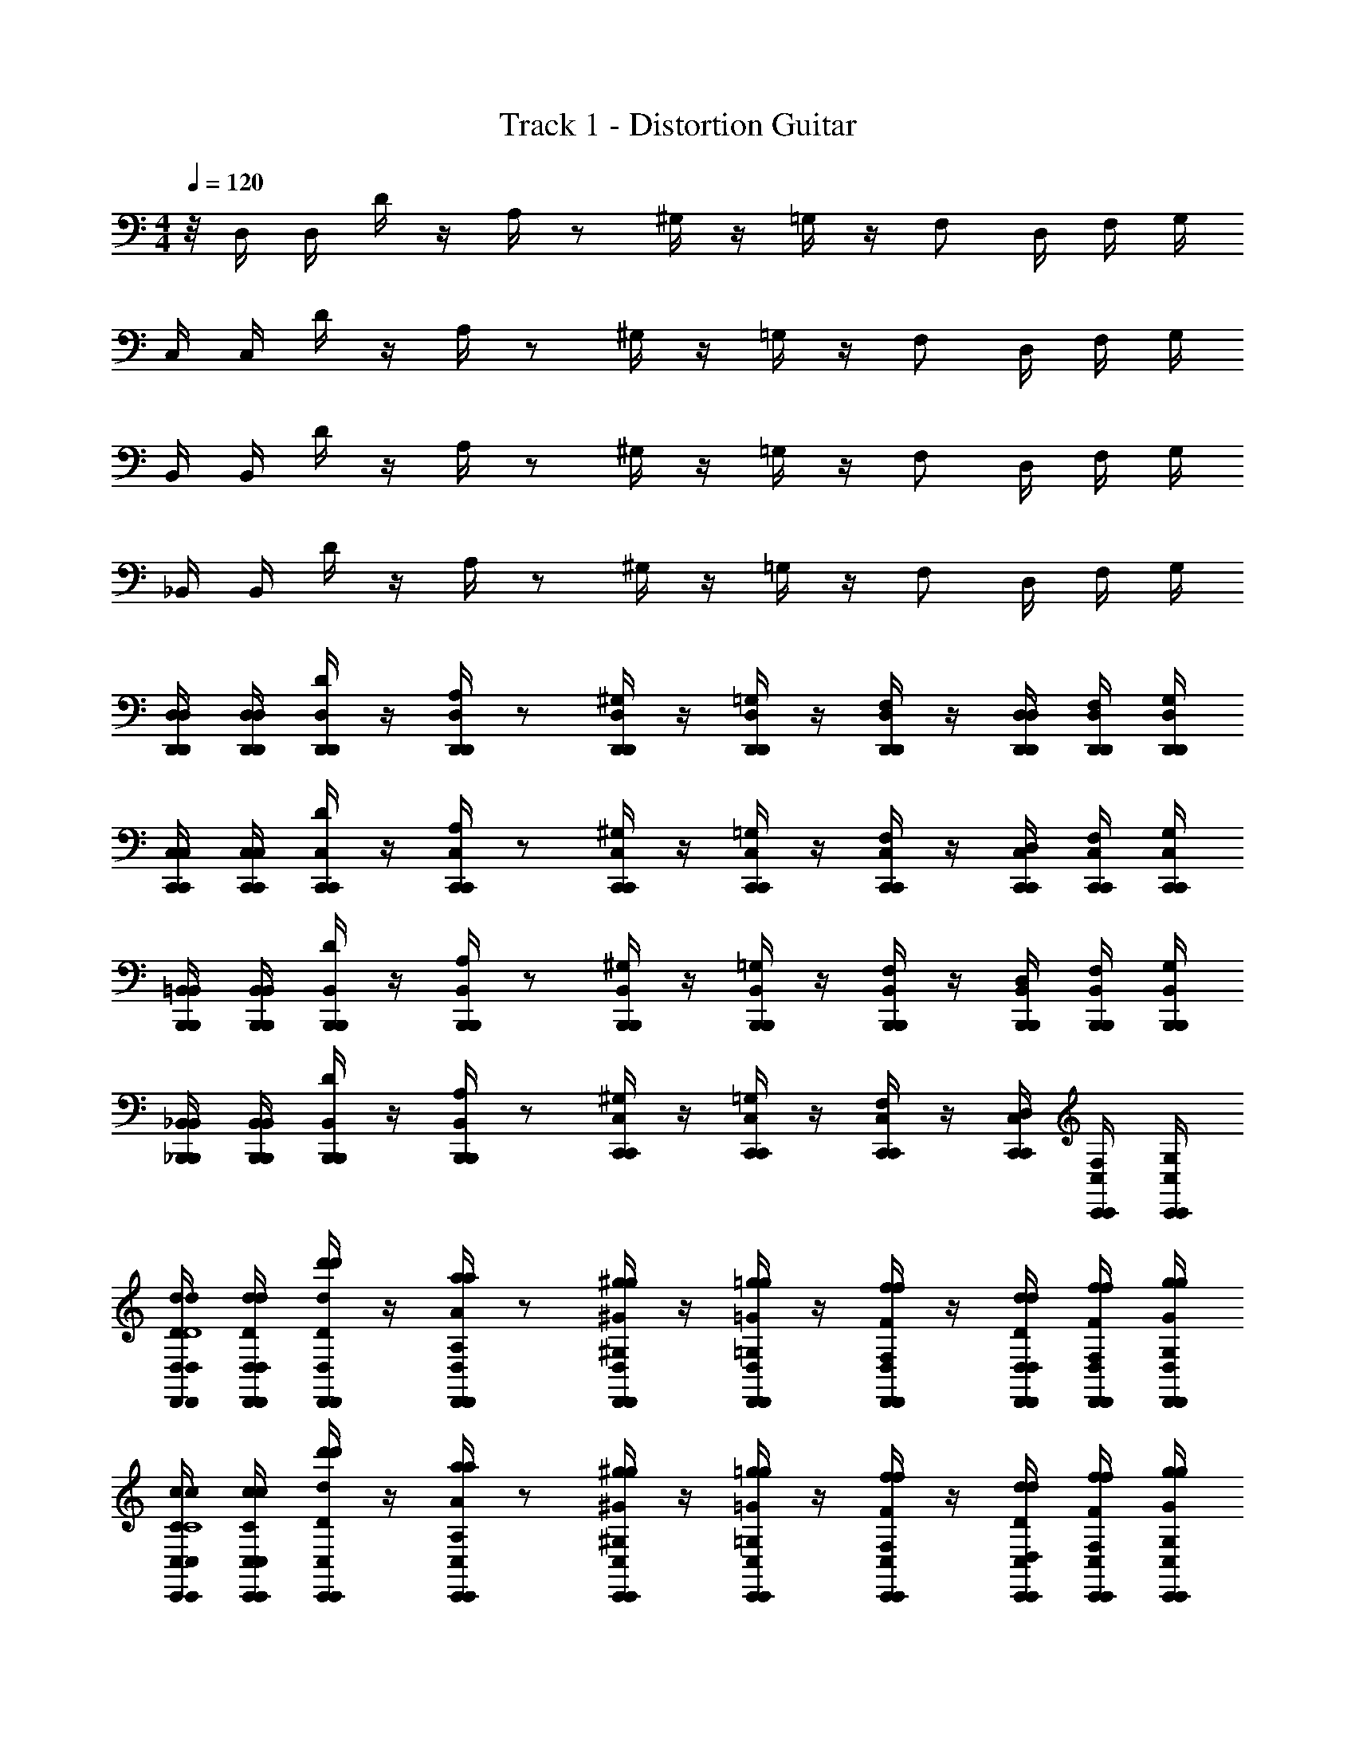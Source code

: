 X: 1
T: Track 1 - Distortion Guitar
Z: ABC Generated by Starbound Composer v0.8.7
L: 1/4
M: 4/4
Q: 1/4=120
K: C
z/8 D,/4 D,/4 D/4 z/4 A,/4 z/ ^G,/4 z/4 =G,/4 z/4 F,/ D,/4 F,/4 G,/4 
C,/4 C,/4 D/4 z/4 A,/4 z/ ^G,/4 z/4 =G,/4 z/4 F,/ D,/4 F,/4 G,/4 
B,,/4 B,,/4 D/4 z/4 A,/4 z/ ^G,/4 z/4 =G,/4 z/4 F,/ D,/4 F,/4 G,/4 
_B,,/4 B,,/4 D/4 z/4 A,/4 z/ ^G,/4 z/4 =G,/4 z/4 F,/ D,/4 F,/4 G,/4 
[D,/4D,,/4D,/4D,,/4] [D,/4D,,/4D,/4D,,/4] [D/4D,,/4D,/4D,,/4] z/4 [A,/4D,,/4D,/4D,,/4] z/ [^G,/4D,,/4D,/4D,,/4] z/4 [=G,/4D,,/4D,/4D,,/4] z/4 [D,,/4D,/4D,,/4F,/] z/4 [D,/4D,,/4D,/4D,,/4] [F,/4D,,/4D,/4D,,/4] [G,/4D,,/4D,/4D,,/4] 
[C,/4C,,/4C,/4C,,/4] [C,/4C,,/4C,/4C,,/4] [D/4C,,/4C,/4C,,/4] z/4 [A,/4C,,/4C,/4C,,/4] z/ [^G,/4C,,/4C,/4C,,/4] z/4 [=G,/4C,,/4C,/4C,,/4] z/4 [C,,/4C,/4C,,/4F,/] z/4 [D,/4C,,/4C,/4C,,/4] [F,/4C,,/4C,/4C,,/4] [G,/4C,,/4C,/4C,,/4] 
[=B,,/4B,,,/4B,,/4B,,,/4] [B,,/4B,,,/4B,,/4B,,,/4] [D/4B,,,/4B,,/4B,,,/4] z/4 [A,/4B,,,/4B,,/4B,,,/4] z/ [^G,/4B,,,/4B,,/4B,,,/4] z/4 [=G,/4B,,,/4B,,/4B,,,/4] z/4 [B,,,/4B,,/4B,,,/4F,/] z/4 [D,/4B,,,/4B,,/4B,,,/4] [F,/4B,,,/4B,,/4B,,,/4] [G,/4B,,,/4B,,/4B,,,/4] 
[_B,,/4_B,,,/4B,,/4B,,,/4] [B,,/4B,,,/4B,,/4B,,,/4] [D/4B,,,/4B,,/4B,,,/4] z/4 [A,/4B,,,/4B,,/4B,,,/4] z/ [^G,/4C,,/4C,/4C,,/4] z/4 [=G,/4C,,/4C,/4C,,/4] z/4 [C,,/4C,/4C,,/4F,/] z/4 [D,/4C,,/4C,/4C,,/4] [F,/4C,,/4C,/4C,,/4] [G,/4C,,/4C,/4C,,/4] 
[D,/4d/4D/4d/4D,,/4D,/4D,,/4D4] [D,/4d/4D/4d/4D,,/4D,/4D,,/4] [D/4d'/4d/4d'/4D,,/4D,/4D,,/4] z/4 [A,/4a/4A/4a/4D,,/4D,/4D,,/4] z/ [^G,/4^g/4^G/4g/4D,,/4D,/4D,,/4] z/4 [=G,/4=g/4=G/4g/4D,,/4D,/4D,,/4] z/4 [D,,/4D,/4D,,/4F,/f/F/f/] z/4 [D,/4d/4D/4d/4D,,/4D,/4D,,/4] [F,/4f/4F/4f/4D,,/4D,/4D,,/4] [G,/4g/4G/4g/4D,,/4D,/4D,,/4] 
[C,/4c/4C/4c/4C,,/4C,/4C,,/4C4] [C,/4c/4C/4c/4C,,/4C,/4C,,/4] [D/4d'/4d/4d'/4C,,/4C,/4C,,/4] z/4 [A,/4a/4A/4a/4C,,/4C,/4C,,/4] z/ [^G,/4^g/4^G/4g/4C,,/4C,/4C,,/4] z/4 [=G,/4=g/4=G/4g/4C,,/4C,/4C,,/4] z/4 [C,,/4C,/4C,,/4F,/f/F/f/] z/4 [D,/4d/4D/4d/4C,,/4C,/4C,,/4] [F,/4f/4F/4f/4C,,/4C,/4C,,/4] [G,/4g/4G/4g/4C,,/4C,/4C,,/4] 
[=B,,/4B/4B,/4B/4=B,,,/4B,,/4B,,,/4B,4] [B,,/4B/4B,/4B/4B,,,/4B,,/4B,,,/4] [D/4d'/4d/4d'/4B,,,/4B,,/4B,,,/4] z/4 [A,/4a/4A/4a/4B,,,/4B,,/4B,,,/4] z/ [^G,/4^g/4^G/4g/4B,,,/4B,,/4B,,,/4] z/4 [=G,/4=g/4=G/4g/4B,,,/4B,,/4B,,,/4] z/4 [B,,,/4B,,/4B,,,/4F,/f/F/f/] z/4 [D,/4d/4D/4d/4B,,,/4B,,/4B,,,/4] [F,/4f/4F/4f/4B,,,/4B,,/4B,,,/4] [G,/4g/4G/4g/4B,,,/4B,,/4B,,,/4] 
[_B,,/4_B/4_B,/4B/4_B,,,/4B,,/4B,,,/4B,4] [B,,/4B/4B,/4B/4B,,,/4B,,/4B,,,/4] [D/4d'/4d/4d'/4B,,,/4B,,/4B,,,/4] z/4 [A,/4a/4A/4a/4B,,,/4B,,/4B,,,/4] z/ [^G,/4^g/4^G/4g/4C,,/4C,/4C,,/4] z/4 [=G,/4=g/4=G/4g/4C,,/4C,/4C,,/4] z/4 [C,,/4C,/4C,,/4F,/f/F/f/] z/4 [D,/4d/4D/4d/4C,,/4C,/4C,,/4] [F,/4f/4F/4f/4C,,/4C,/4C,,/4] [G,/4g/4G/4g/4C,,/4C,/4C,,/4] 
[D,/4d/4D/4d/4D,,/4D,/4D,,/4D4] [D,/4d/4D/4d/4D,,/4D,/4D,,/4] [D/4d'/4d/4d'/4D,,/4D,/4D,,/4] z/4 [A,/4a/4A/4a/4D,,/4D,/4D,,/4] z/ [^G,/4^g/4^G/4g/4D,,/4D,/4D,,/4] z/4 [=G,/4=g/4=G/4g/4D,,/4D,/4D,,/4] z/4 [D,,/4D,/4D,,/4F,/f/F/f/] z/4 [D,/4d/4D/4d/4D,,/4D,/4D,,/4] [F,/4f/4F/4f/4D,,/4D,/4D,,/4] [G,/4g/4G/4g/4D,,/4D,/4D,,/4] 
[C,/4c/4C/4c/4C,,/4C,/4C,,/4C4] [C,/4c/4C/4c/4C,,/4C,/4C,,/4] [D/4d'/4d/4d'/4C,,/4C,/4C,,/4] z/4 [A,/4a/4A/4a/4C,,/4C,/4C,,/4] z/ [^G,/4^g/4^G/4g/4C,,/4C,/4C,,/4] z/4 [=G,/4=g/4=G/4g/4C,,/4C,/4C,,/4] z/4 [C,,/4C,/4C,,/4F,/f/F/f/] z/4 [D,/4d/4D/4d/4C,,/4C,/4C,,/4] [F,/4f/4F/4f/4C,,/4C,/4C,,/4] [G,/4g/4G/4g/4C,,/4C,/4C,,/4] 
[=B,,/4=B/4=B,/4B/4=B,,,/4B,,/4B,,,/4B,4] [B,,/4B/4B,/4B/4B,,,/4B,,/4B,,,/4] [D/4d'/4d/4d'/4B,,,/4B,,/4B,,,/4] z/4 [A,/4a/4A/4a/4B,,,/4B,,/4B,,,/4] z/ [^G,/4^g/4^G/4g/4B,,,/4B,,/4B,,,/4] z/4 [=G,/4=g/4=G/4g/4B,,,/4B,,/4B,,,/4] z/4 [B,,,/4B,,/4B,,,/4F,/f/F/f/] z/4 [D,/4d/4D/4d/4B,,,/4B,,/4B,,,/4] [F,/4f/4F/4f/4B,,,/4B,,/4B,,,/4] [G,/4g/4G/4g/4B,,,/4B,,/4B,,,/4] 
[_B,,/4_B/4_B,/4B/4_B,,,/4B,,/4B,,,/4B,4] [B,,/4B/4B,/4B/4B,,,/4B,,/4B,,,/4] [D/4d'/4d/4d'/4B,,,/4B,,/4B,,,/4] z/4 [A,/4a/4A/4a/4B,,,/4B,,/4B,,,/4] z/ [^G,/4^g/4^G/4g/4C,,/4C,/4C,,/4] z/4 [=G,/4=g/4=G/4g/4C,,/4C,/4C,,/4] z/4 [C,,/4C,/4C,,/4F,/f/F/f/] z/4 [D,/4d/4D/4d/4C,,/4C,/4C,,/4] [z/8F,/4f/4F/4f/4C,,/4C,/4C,,/4] ^d/8 [e/8G,/4g/4G/4g/4C,,/4C,/4C,,/4] [z/8f/] 
[D,,/4D,/4D,,/4] [z3/16D,,/4D,/4D,,/4] [z/16f/4] [D,,/4D,/4D,,/4] f/4 [D,,/4D,/4D,,/4] f/4 z3/16 [z/16f/] [D,,/4D,/4D,,/4] z3/16 [z/16=d/4] [D,,/4D,/4D,,/4] z/8 [z/8d3/4] [D,,/4D,/4D,,/4] z/4 [D,,/4D,/4D,,/4] [D,,/4D,/4D,,/4] [z/8D,,/4D,/4D,,/4] [z/8f/] 
[C,,/4C,/4C,,/4] [z3/16C,,/4C,/4C,,/4] [z/16f/4] [C,,/4C,/4C,,/4] f/4 [C,,/4C,/4C,,/4] g/4 z3/16 [z/16^g/] [C,,/4C,/4C,,/4] z/4 [C,,/4C,/4C,,/4=g/4] f/4 [C,,/4C,/4C,,/4d/4] f/4 [C,,/4C,/4C,,/4g/4] [C,,/4C,/4C,,/4] [z3/16C,,/4C,/4C,,/4] [z/16f/] 
[=B,,,/4=B,,/4B,,,/4] [B,,,/4B,,/4B,,,/4] [B,,,/4B,,/4B,,,/4f/4] z/16 [z3/16f/4] [B,,,/4B,,/4B,,,/4] g/4 z/4 [B,,,/4B,,/4B,,,/4^g/4] z/4 [B,,,/4B,,/4B,,,/4a/4] z/4 [B,,,/4B,,/4B,,,/4c'/4] z/4 [B,,,/4B,,/4B,,,/4a/4] [B,,,/4B,,/4B,,,/4] [z3/16B,,,/4B,,/4B,,,/4] [z/16d'/4] 
[_B,,,/4_B,,/4B,,,/4] [z3/16B,,,/4B,,/4B,,,/4] [z/16d'/4] [B,,,/4B,,/4B,,,/4] z3/16 [z/16d'/4] [z3/16B,,,/4B,,/4B,,,/4] a/4 d'/4 [z/16c'3/] [C,,/4C,/4C,,/4] z/4 [C,,/4C,/4C,,/4] [z/4E11/16e11/16e'11/16] [C,,/4C,/4C,,/4] z3/16 [z/16f13/16f'13/16F13/16] [C,,/4C,/4C,,/4] [C,,/4C,/4C,,/4] [z3/16C,,/4C,/4C,,/4] [z/16f/] 
[D,/4d/4D/4d/4D,,/4D,/4D,,/4D4] [D,/4d/4D/4d/4D,,/4D,/4D,,/4] [D/4d'/4d/4d'/4D,,/4D,/4D,,/4f/4] z/16 [z3/16f/4] [A,/4a/4A/4a/4D,,/4D,/4D,,/4] f/4 z3/16 [z/16f/] [^G,/4g/4^G/4g/4D,,/4D,/4D,,/4] z3/16 [z/16d/4] [=G,/4=g/4=G/4g/4D,,/4D,/4D,,/4] z/8 [z/8d3/4] [D,,/4D,/4D,,/4F,/f/F/f/] z/4 [D,/4d/4D/4d/4D,,/4D,/4D,,/4] [F,/4f/4F/4f/4D,,/4D,/4D,,/4] [z/8G,/4g/4G/4g/4D,,/4D,/4D,,/4] [z/8f/] 
[C,/4c/4C/4c/4C,,/4C,/4C,,/4C4] [z3/16C,/4c/4C/4c/4C,,/4C,/4C,,/4] [z/16f/4] [D/4d'/4d/4d'/4C,,/4C,/4C,,/4] f/4 [A,/4a/4A/4a/4C,,/4C,/4C,,/4] f/4 z3/16 [z/16d/4] [^G,/4^g/4^G/4g/4C,,/4C,/4C,,/4] z/8 [z/8f/4] [=G,/4=g/4=G/4g/4C,,/4C,/4C,,/4] z/16 [z3/16a/4] [C,,/4C,/4C,,/4F,/f/F/f/] z/16 [z3/16g/4] [z/16D,/4d/4D/4d/4C,,/4C,/4C,,/4] [z3/16e/4] [F,/4f/4F/4f/4C,,/4C,/4C,,/4] [G,/4g/4G/4g/4C,,/4C,/4C,,/4] 
[=B,,/4=B/4=B,/4B/4=B,,,/4B,,/4B,,,/4e'/B,4] [z3/16B,,/4B/4B,/4B/4B,,,/4B,,/4B,,,/4] [z/16c'/] [D/4d'/4d/4d'/4B,,,/4B,,/4B,,,/4] z3/16 [z/16b/] [A,/4a/4A/4a/4B,,,/4B,,/4B,,,/4] z3/16 [z5/16a/] [z3/16^G,/4^g/4^G/4g/4B,,,/4B,,/4B,,,/4] [z5/16d'/] [z3/16=G,/4=g/4=G/4g/4B,,,/4B,,/4B,,,/4] [z5/16b/] [z3/16B,,,/4B,,/4B,,,/4F,/f/F/f/] [z5/16a/] [z3/16D,/4d/4D/4d/4B,,,/4B,,/4B,,,/4] [z/16g/] [F,/4f/4F/4f/4B,,,/4B,,/4B,,,/4] [z3/16G,/4g/4G/4g/4B,,,/4B,,/4B,,,/4] [z/16d/] 
[_B,,/4_B/4_B,/4B/4_B,,,/4B,,/4B,,,/4B,4] [z3/16B,,/4B/4B,/4B/4B,,,/4B,,/4B,,,/4] [z/16e/4] [z3/16D/4d'/4d/4d'/4B,,,/4B,,/4B,,,/4] f/4 z/16 [z3/16A,/4a/4A/4a/4B,,,/4B,,/4B,,,/4] g/ [z/16c'13/8] [^G,/4^g/4^G/4g/4C,,/4C,/4C,,/4] z/4 [=G,/4=g/4=G/4g/4C,,/4C,/4C,,/4] z/4 [C,,/4C,/4C,,/4F,/f/F/f/] z/4 [D,/4d/4D/4d/4C,,/4C,/4C,,/4] [F,/4f/4F/4f/4C,,/4C,/4C,,/4] [G,/4g/4G/4g/4C,,/4C,/4C,,/4] 
[B,,,/4B,,/4B,,,/4] [B,,,/4B,,/4B,,,/4] [B,,,/4B,,/4B,,,/4] z/4 [B,,,/4B,,/4B,,,/4] z/ [z/8B,,,/4B,,/4B,,,/4] F/4 [z/8D/4] [z/8B,,,/4B,,/4B,,,/4] F/4 [z/8G/4] [z/8B,,,/4B,,/4B,,,/4] ^G/4 [z/8=G/4] [z/8B,,,/4B,,/4B,,,/4] [z/8F/4] [z/8B,,,/4B,,/4B,,,/4] [z/8D/4] [z/8B,,,/4B,,/4B,,,/4] [z/8^G/6] 
[z/16C,,/4C,/4C,,/4] [z/8=G19/112] [z/16D5/32] [z/8C,,/4C,/4C,,/4] [z/8F/] [C,,/4C,/4C,,/4] z/8 [z/8G2] [C,,/4C,/4C,,/4] z/ [C,,/4C,/4C,,/4] z/4 [C,,/4C,/4C,,/4] z/4 [C,,/4C,/4C,,/4] z/8 [z/8^G/] [C,,/4C,/4C,,/4] [z/8C,,/4C,/4C,,/4] [z/8A/4] [z/8C,,/4C,/4C,,/4] [z/8c/] 
[D,,/4D,/4D,,/4] [z/8D,,/4D,/4D,,/4] [z/8A/4] [z/8D,,/4D,/4D,,/4] G/4 [z/8=G/4] [z/8D,,/4D,/4D,,/4] F/4 D/4 [z/8E/4] [z/8D,,/4D,/4D,,/4] [z3/8F/] [z/8D,,/4D,/4D,,/4] [z3/8G/] [z/8D,,/4D,/4D,,/4] [z3/8A/] [z/8D,,/4D,/4D,,/4] [z/8c/] [D,,/4D,/4D,,/4] [z/8D,,/4D,/4D,,/4] [z/8^c/] 
[C,,/4C,/4C,,/4] [z/8C,,/4C,/4C,,/4] [z/8^G/] [C,,/4C,/4C,,/4] z/8 [z/8G/4] [z/8C,,/4C,/4C,,/4] =G/4 F/4 [z/8G2] [D,,/4D,/4D,,/4] z/4 [D,,/4D,/4D,,/4] z/4 [D,,/4D,/4D,,/4] z/4 [D,,/4D,/4D,,/4] [D,,/4D,/4D,,/4] [z/8D,,/4D,/4D,,/4] [z/8F/] 
[B,,,/4B,,/4B,,,/4] [z/8B,,,/4B,,/4B,,,/4] [z/8G/] [B,,,/4B,,/4B,,,/4] z/8 [z/8A/] [B,,,/4B,,/4B,,,/4] z/8 [z3/8f/] [z/8B,,,/4B,,/4B,,,/4] [z3/8e] [B,,,/4B,,/4B,,,/4] z/4 [z/8B,,,/4B,,/4B,,,/4] [z3/8d] [B,,,/4B,,/4B,,,/4] [B,,,/4B,,/4B,,,/4] [z/8B,,,/4B,,/4B,,,/4] [z/8e] 
[C,,/4C,/4C,,/4] [C,,/4C,/4C,,/4] [C,,/4C,/4C,,/4] z/8 [z/8f] [C,,/4C,/4C,,/4] z/ [z/8C,,/4C,/4C,,/4] [z3/8g] [C,,/4C,/4C,,/4] z/4 [z/8C,,/4C,/4C,,/4] [z3/8e] [C,,/4C,/4C,,/4] [C,,/4C,/4C,,/4] [z/8C,,/4C,/4C,,/4] [z/8a2] 
[D,,/4D,/4D,,/4] [D,,/4D,/4D,,/4] [D,,/4D,/4D,,/4] z/4 [D,,/4D,/4D,,/4] z/ [z/8D,,/4D,/4D,,/4] a/6 z/48 ^g19/112 z/56 [=g/6D,,/4D,/4D,,/4] z/48 ^f23/144 z/36 [z/8=f/6] [z/16D,,/4D,/4D,,/4] e19/112 z/56 ^d/6 z/48 [z/16=d5/32] [z/8D,,/4D,/4D,,/4] [z/8c/6] [z/16D,,/4D,/4D,,/4] [z3/16=c21/16] [D,,/4D,/4D,,/4] 
[C,,/4C,/4C,,/4] [C,,/4C,/4C,,/4] [C,,/4C,/4C,,/4] z/8 c/16 [z/16c15/16] [C,,/4C,/4C,,/4] z/ [z/8D,,/4D,/4D,,/4] [z3/8^d2] [D,,/4D,/4D,,/4] z/4 [D,,/4D,/4D,,/4] z/4 [D,,/4D,/4D,,/4] [D,,/4D,/4D,,/4] [D,,/4D,/4D,,/4] 
[B,,,/4B,,/4B,,,/4] [B,,,/4B,,/4B,,,/4] [B,,,/4B,,/4B,,,/4] z/4 [B,,,/4B,,/4B,,,/4] z/ [z/8B,,,/4B,,/4B,,,/4] F/4 [z/8D/4] [z/8B,,,/4B,,/4B,,,/4] F/4 [z/8G/4] [z/8B,,,/4B,,/4B,,,/4] ^G/4 [z/8=G/4] [z/8B,,,/4B,,/4B,,,/4] [z/8F/4] [z/8B,,,/4B,,/4B,,,/4] [z/8D/4] [z/8B,,,/4B,,/4B,,,/4] [z/8^G/6] 
[z/16C,,/4C,/4C,,/4] [z/8=G19/112] [z/16D5/32] [z/8C,,/4C,/4C,,/4] [z/8F/] [C,,/4C,/4C,,/4] z/8 [z/8G2] [C,,/4C,/4C,,/4] z/ [C,,/4C,/4C,,/4] z/4 [C,,/4C,/4C,,/4] z/4 [C,,/4C,/4C,,/4] z/8 [z/8^G/] [C,,/4C,/4C,,/4] [z/8C,,/4C,/4C,,/4] [z/8A/4] [z/8C,,/4C,/4C,,/4] [z/8c/] 
[D,,/4D,/4D,,/4] [z/8D,,/4D,/4D,,/4] [z/8A/4] [z/8D,,/4D,/4D,,/4] G/4 [z/8=G/4] [z/8D,,/4D,/4D,,/4] F/4 D/4 [z/8E/4] [z/8D,,/4D,/4D,,/4] [z3/8F/] [z/8D,,/4D,/4D,,/4] [z3/8G/] [z/8D,,/4D,/4D,,/4] [z3/8A/] [z/8D,,/4D,/4D,,/4] [z/8c/] [D,,/4D,/4D,,/4] [z/8D,,/4D,/4D,,/4] [z/8^c/] 
[C,,/4C,/4C,,/4] [z/8C,,/4C,/4C,,/4] [z/8^G/] [C,,/4C,/4C,,/4] z/8 [z/8G/4] [z/8C,,/4C,/4C,,/4] =G/4 F/4 [z/8G2] [D,,/4D,/4D,,/4] z/4 [D,,/4D,/4D,,/4] z/4 [D,,/4D,/4D,,/4] z/4 [D,,/4D,/4D,,/4] [D,,/4D,/4D,,/4] [z/8D,,/4D,/4D,,/4] [z/8F/] 
[B,,,/4B,,/4B,,,/4] [z/8B,,,/4B,,/4B,,,/4] [z/8G/] [B,,,/4B,,/4B,,,/4] z/8 [z/8A/] [B,,,/4B,,/4B,,,/4] z/8 [z3/8f/] [z/8B,,,/4B,,/4B,,,/4] [z3/8e] [B,,,/4B,,/4B,,,/4] z/4 [z/8B,,,/4B,,/4B,,,/4] [z3/8=d] [B,,,/4B,,/4B,,,/4] [B,,,/4B,,/4B,,,/4] [z/8B,,,/4B,,/4B,,,/4] [z/8e] 
[C,,/4C,/4C,,/4] [C,,/4C,/4C,,/4] [C,,/4C,/4C,,/4] z/8 [z/8f] [C,,/4C,/4C,,/4] z/ [z/8C,,/4C,/4C,,/4] [z3/8g] [C,,/4C,/4C,,/4] z/4 [z/8C,,/4C,/4C,,/4] [z3/8e] [C,,/4C,/4C,,/4] [C,,/4C,/4C,,/4] [z/8C,,/4C,/4C,,/4] [z/8a2] 
[D,,/4D,/4D,,/4] [D,,/4D,/4D,,/4] [D,,/4D,/4D,,/4] z/4 [D,,/4D,/4D,,/4] z/ [z/8D,,/4D,/4D,,/4] a/6 z/48 ^g19/112 z/56 [=g/6D,,/4D,/4D,,/4] z/48 ^f23/144 z/36 [z/8=f/6] [z/16D,,/4D,/4D,,/4] e19/112 z/56 ^d/6 z/48 [z/16=d5/32] [z/8D,,/4D,/4D,,/4] [z/8c/6] [z/16D,,/4D,/4D,,/4] [z3/16=c11/8] [D,,/4D,/4D,,/4] 
[C,,/4C,/4C,,/4] [C,,/4C,/4C,,/4] [C,,/4C,/4C,,/4] z3/16 [z/16c15/16] [C,,/4C,/4C,,/4] z/ [z/8D,,/4D,/4D,,/4] [z3/8^d2] [D,,/4D,/4D,,/4] z/4 [D,,/4D,/4D,,/4] z/4 [D,,/4D,/4D,,/4] [D,,/4D,/4D,,/4] [z3/16D,,/4D,/4D,,/4] [z/16B,,3B,,,3] 
[B,,,/4B,,/4B,,,/4] [B,,,/4B,,/4B,,,/4] [B,,,/4B,,/4B,,,/4] z/4 [B,,,/4B,,/4B,,,/4] z/ [B,,,/4B,,/4B,,,/4] z/4 [B,,,/4B,,/4B,,,/4] z/4 [z3/16B,,,/4B,,/4B,,,/4] [z5/16F,F,,] [B,,,/4B,,/4B,,,/4] [B,,,/4B,,/4B,,,/4] [z3/16B,,,/4B,,/4B,,,/4] [z/16E,31/16E,,31/16] 
[C,,/4C,/4C,,/4] [C,,/4C,/4C,,/4] [C,,/4C,/4C,,/4] z/4 [C,,/4C,/4C,,/4] z/ [z/8C,,/4C,/4C,,/4] [z3/8D,31/16D,,31/16] [C,,/4C,/4C,,/4] z/4 [C,,/4C,/4C,,/4] z/4 [C,,/4C,/4C,,/4] [C,,/4C,/4C,,/4] [z/16C,,/4C,/4C,,/4] [z3/16F,65/8F,,65/8] 
[=B,,,/4=B,,/4B,,,/4] [B,,,/4B,,/4B,,,/4] [B,,,/4B,,/4B,,,/4] z/4 [B,,,/4B,,/4B,,,/4] z/ [B,,,/4B,,/4B,,,/4] z/4 [B,,,/4B,,/4B,,,/4] z/4 [B,,,/4B,,/4B,,,/4] z/4 [B,,,/4B,,/4B,,,/4] [B,,,/4B,,/4B,,,/4] [B,,,/4B,,/4B,,,/4] 
[B,,,/4B,,/4B,,,/4] [B,,,/4B,,/4B,,,/4] [B,,,/4B,,/4B,,,/4] z/4 [B,,,/4B,,/4B,,,/4] z/ [B,,,/4B,,/4B,,,/4] z/4 [B,,,/4B,,/4B,,,/4] z/4 [B,,,/4B,,/4B,,,/4] z/4 [B,,,/4B,,/4B,,,/4] [B,,,/4B,,/4B,,,/4] [z3/16B,,,/4B,,/4B,,,/4] [z/16_B,,3_B,,,3] 
[B,,,/4B,,/4B,,,/4] [B,,,/4B,,/4B,,,/4] [B,,,/4B,,/4B,,,/4] z/4 [B,,,/4B,,/4B,,,/4] z/ [B,,,/4B,,/4B,,,/4] z/4 [B,,,/4B,,/4B,,,/4] z/4 [z3/16B,,,/4B,,/4B,,,/4] [z5/16F,F,,] [B,,,/4B,,/4B,,,/4] [B,,,/4B,,/4B,,,/4] [z3/16B,,,/4B,,/4B,,,/4] [z/16E,31/16E,,31/16] 
[C,,/4C,/4C,,/4] [C,,/4C,/4C,,/4] [C,,/4C,/4C,,/4] z/4 [C,,/4C,/4C,,/4] z/ [z/8C,,/4C,/4C,,/4] [z3/8D,31/16D,,31/16] [C,,/4C,/4C,,/4] z/4 [C,,/4C,/4C,,/4] z/4 [C,,/4C,/4C,,/4] [C,,/4C,/4C,,/4] [z/16C,,/4C,/4C,,/4] [z3/16D,65/8D,,65/8] 
[D,,/4D,/4D,,/4] [D,,/4D,/4D,,/4] [D,,/4D,/4D,,/4] z/4 [D,,/4D,/4D,,/4] z/ [D,,/4D,/4D,,/4] z/4 [D,,/4D,/4D,,/4] z/4 [D,,/4D,/4D,,/4] z/4 [D,,/4D,/4D,,/4] [D,,/4D,/4D,,/4] [D,,/4D,/4D,,/4] 
[D,,/4D,/4D,,/4] [D,,/4D,/4D,,/4] [D,,/4D,/4D,,/4] z/4 [D,,/4D,/4D,,/4] z/ [D,,/4D,/4D,,/4] z/4 [D,,/4D,/4D,,/4] z/4 [D,,/4D,/4D,,/4] z/4 [D,,/4D,/4D,,/4] [D,,/4D,/4D,,/4] [z3/16D,,/4D,/4D,,/4] [z/16B,,3B,,,3] 
[D,/4B,,,/4B,,/4B,,,/4] [D,/4B,,,/4B,,/4B,,,/4] [D/4B,,,/4B,,/4B,,,/4] z/4 [A,/4B,,,/4B,,/4B,,,/4] z/ [^G,/4B,,,/4B,,/4B,,,/4] z/4 [=G,/4B,,,/4B,,/4B,,,/4] z/4 [z3/16B,,,/4B,,/4B,,,/4F,/] [z5/16F,F,,] [D,/4B,,,/4B,,/4B,,,/4] [F,/4B,,,/4B,,/4B,,,/4] [z3/16G,/4B,,,/4B,,/4B,,,/4] [z/16E,31/16E,,31/16] 
[C,/4C,,/4C,/4C,,/4] [C,/4C,,/4C,/4C,,/4] [D/4C,,/4C,/4C,,/4] z/4 [A,/4C,,/4C,/4C,,/4] z/ [z/8^G,/4C,,/4C,/4C,,/4] [z3/8D,31/16D,,31/16] [=G,/4C,,/4C,/4C,,/4] z/4 [C,,/4C,/4C,,/4F,/] z/4 [D,/4C,,/4C,/4C,,/4] [F,/4C,,/4C,/4C,,/4] [z/16G,/4C,,/4C,/4C,,/4] [z3/16F,65/8F,,65/8] 
[=B,,/4=B,,,/4B,,/4B,,,/4] [B,,/4B,,,/4B,,/4B,,,/4] [D/4B,,,/4B,,/4B,,,/4] z/4 [A,/4B,,,/4B,,/4B,,,/4] z/ [^G,/4B,,,/4B,,/4B,,,/4] z/4 [=G,/4B,,,/4B,,/4B,,,/4] z/4 [B,,,/4B,,/4B,,,/4F,/] z/4 [D,/4B,,,/4B,,/4B,,,/4] [F,/4B,,,/4B,,/4B,,,/4] [G,/4B,,,/4B,,/4B,,,/4] 
[_B,,/4B,,,/4=B,,/4B,,,/4] [z3/16_B,,/4B,,,/4=B,,/4B,,,/4] [z/16B3/16] [z/8D/4B,,,/4B,,/4B,,,/4] e/4 [z/8=d3/16] [z/16A,/4B,,,/4B,,/4B,,,/4] f3/8 [z5/16d3/8] [z/8^G,/4B,,,/4B,,/4B,,,/4] [z3/8d/] [z/8=G,/4B,,,/4B,,/4B,,,/4] c3/8 [z/16B,,,/4B,,/4B,,,/4F,/] [z7/16c9/16] [z3/16D,/4B,,,/4B,,/4B,,,/4] [z/16B/4] [z3/16F,/4B,,,/4B,,/4B,,,/4] [z/16c/4] [z3/16G,/4B,,,/4B,,/4B,,,/4] [z/16_B,,3_B,,,3] 
[D,/4B,,,/4B,,/4B,,,/4d/4] [D,/4B,,,/4B,,/4B,,,/4] [D/4B,,,/4B,,/4B,,,/4] z/4 [A,/4B,,,/4B,,/4B,,,/4] z/ [^G,/4B,,,/4B,,/4B,,,/4] z/4 [=G,/4B,,,/4B,,/4B,,,/4] z/4 [z3/16B,,,/4B,,/4B,,,/4F,/] [z5/16F,F,,] [D,/4B,,,/4B,,/4B,,,/4] [F,/4B,,,/4B,,/4B,,,/4] [z3/16G,/4B,,,/4B,,/4B,,,/4] [z/16E,31/16E,,31/16] 
[C,/4C,,/4C,/4C,,/4] [C,/4C,,/4C,/4C,,/4] [D/4C,,/4C,/4C,,/4] z/4 [A,/4C,,/4C,/4C,,/4] z/ [z/8^G,/4C,,/4C,/4C,,/4] [z3/8D,31/16D,,31/16] [=G,/4C,,/4C,/4C,,/4] z/4 [C,,/4C,/4C,,/4F,/] z/4 [D,/4C,,/4C,/4C,,/4] [F,/4C,,/4C,/4C,,/4] [z/16G,/4C,,/4C,/4C,,/4] [z3/16D,65/8D,,65/8] 
[=B,,/4D,,/4D,/4D,,/4] [B,,/4D,,/4D,/4D,,/4] [D/4f/4F/4f/4D,,/4D,/4D,,/4] z/4 [A,/4e/4E/4e/4D,,/4D,/4D,,/4] z/ [^G,/4c/4C/4c/4D,,/4D,/4D,,/4] z/4 [=G,/4e/4E/4e/4D,,/4D,/4D,,/4] z/4 [D,,/4D,/4D,,/4F,/d/D/d/] z/4 [D,/4=B/4=B,/4B/4D,,/4D,/4D,,/4] [F,/4c/4C/4c/4D,,/4D,/4D,,/4] [G,/4d/4D/4d/4D,,/4D,/4D,,/4] 
[_B,,/4D,,/4D,/4D,,/4] [B,,/4D,,/4D,/4D,,/4] [D/4f/4F/4f/4D,,/4D,/4D,,/4] z/4 [A,/4e/4E/4e/4D,,/4D,/4D,,/4] z/ [^G,/4c/4C/4c/4D,,/4D,/4D,,/4] z/4 [=G,/4e/4E/4e/4D,,/4D,/4D,,/4] z/4 [D,,/4D,/4D,,/4F,/d/D/d/] z/4 [D,/4B/4B,/4B/4D,,/4D,/4D,,/4] [F,/4c/4C/4c/4D,,/4D,/4D,,/4] [G,/4d/4D/4d/4D,,/4D,/4D,,/4] 
[B,,,/4B,,/4B,,,/4] [B,,,/4B,,/4B,,,/4] [B,,,/4B,,/4B,,,/4] z/4 [B,,,/4B,,/4B,,,/4] z/ [B,,,/4B,,/4B,,,/4] z/4 [B,,,/4B,,/4B,,,/4] z/4 [B,,,/4B,,/4B,,,/4] z/4 [B,,,/4B,,/4B,,,/4] [B,,,/4B,,/4B,,,/4] [B,,,/4B,,/4B,,,/4] 
[C,,/4C,/4C,,/4] [C,,/4C,/4C,,/4] [C,,/4C,/4C,,/4] z/4 [C,,/4C,/4C,,/4] z/ [C,,/4C,/4C,,/4] z/4 [C,,/4C,/4C,,/4] z/4 [C,,/4C,/4C,,/4] z/4 [C,,/4C,/4C,,/4] [C,,/4C,/4C,,/4] [C,,/4C,/4C,,/4] 
[D,,/4D,/4D,,/4] [D,,/4D,/4D,,/4] [D,,/4D,/4D,,/4] z/4 [D,,/4D,/4D,,/4] z/ [^C,,/4^C,/4C,,/4] z/4 [C,,/4C,/4C,,/4] z/4 [C,,/4C,/4C,,/4] z/4 [C,,/4C,/4C,,/4] [C,,/4C,/4C,,/4] [C,,/4C,/4C,,/4] 
[=C,,/4=C,/4C,,/4] [C,,/4C,/4C,,/4] [C,,/4C,/4C,,/4] z/4 [C,,/4C,/4C,,/4] z/ [=B,,,/4=B,,/4B,,,/4] z/4 [B,,,/4B,,/4B,,,/4] z/4 [B,,,/4B,,/4B,,,/4] z/4 [B,,,/4B,,/4B,,,/4] [B,,,/4B,,/4B,,,/4] [B,,,/4B,,/4B,,,/4] 
[_B,,,/4_B,,/4B,,,/4] [B,,,/4B,,/4B,,,/4] [B,,,/4B,,/4B,,,/4] z/4 [B,,,/4B,,/4B,,,/4] z/ [B,,,/4B,,/4B,,,/4] z/4 [B,,,/4B,,/4B,,,/4] z/4 [B,,,/4B,,/4B,,,/4] z/4 [B,,,/4B,,/4B,,,/4] [B,,,/4B,,/4B,,,/4] [B,,,/4B,,/4B,,,/4] 
[C,,/4C,/4C,,/4] [C,,/4C,/4C,,/4] [C,,/4C,/4C,,/4] z/4 [C,,/4C,/4C,,/4] z/ [C,,/4C,/4C,,/4] z/4 [C,,/4C,/4C,,/4] z/4 [C,,/4C,/4C,,/4] z/4 [C,,/4C,/4C,,/4] [C,,/4C,/4C,,/4] [C,,/4C,/4C,,/4] 
[D,,/4D,/4D,,/4] [D,,/4D,/4D,,/4] [D,,/4D,/4D,,/4] z/4 [D,,/4D,/4D,,/4] z/ [D,,/4D,/4D,,/4] z/4 [D,,/4D,/4D,,/4] z/4 [D,,/4D,/4D,,/4] z/4 [D,,/4D,/4D,,/4] [D,,/4D,/4D,,/4] [D,,/4D,/4D,,/4] 
[D,,/4D,/4D,,/4] [D,,/4D,/4D,,/4] [D,,/4D,/4D,,/4] z/4 [D,,/4D,/4D,,/4] z/ [D,,/4D,/4D,,/4] z/4 [D,,/4D,/4D,,/4] z/4 [D,,/4D,/4D,,/4] z/4 [D,,/4D,/4D,,/4] [D,,/4D,/4D,,/4] [D,,/4D,/4D,,/4] 
[B,,,/4B,,/4B,,,/4] [B,,,/4B,,/4B,,,/4] [B,,,/4B,,/4B,,,/4] z/4 [B,,,/4B,,/4B,,,/4] z/ [B,,,/4B,,/4B,,,/4] z/4 [B,,,/4B,,/4B,,,/4] z/4 [B,,,/4B,,/4B,,,/4] z/4 [B,,,/4B,,/4B,,,/4] [B,,,/4B,,/4B,,,/4] [B,,,/4B,,/4B,,,/4] 
[C,,/4C,/4C,,/4] [C,,/4C,/4C,,/4] [C,,/4C,/4C,,/4] z/4 [C,,/4C,/4C,,/4] z/ [C,,/4C,/4C,,/4] z/4 [C,,/4C,/4C,,/4] z/4 [C,,/4C,/4C,,/4] z/4 [C,,/4C,/4C,,/4] [C,,/4C,/4C,,/4] [C,,/4C,/4C,,/4] 
[D,,/4D,/4D,,/4] [D,,/4D,/4D,,/4] [D,,/4D,/4D,,/4] z/4 [D,,/4D,/4D,,/4] z/ [^C,,/4^C,/4C,,/4] z/4 [C,,/4C,/4C,,/4] z/4 [C,,/4C,/4C,,/4] z/4 [C,,/4C,/4C,,/4] [C,,/4C,/4C,,/4] [C,,/4C,/4C,,/4] 
[=C,,/4=C,/4C,,/4] [C,,/4C,/4C,,/4] [C,,/4C,/4C,,/4] z/4 [C,,/4C,/4C,,/4] z/ [=B,,,/4=B,,/4B,,,/4] z/4 [B,,,/4B,,/4B,,,/4] z/4 [B,,,/4B,,/4B,,,/4] z/4 [B,,,/4B,,/4B,,,/4] [B,,,/4B,,/4B,,,/4] [B,,,/4B,,/4B,,,/4] 
[_B,,,/4_B,,/4B,,,/4] [B,,,/4B,,/4B,,,/4] [B,,,/4B,,/4B,,,/4] z/4 [B,,,/4B,,/4B,,,/4] z/ [B,,,/4B,,/4B,,,/4] z/4 [B,,,/4B,,/4B,,,/4] z/4 [B,,,/4B,,/4B,,,/4] z/4 [B,,,/4B,,/4B,,,/4] [B,,,/4B,,/4B,,,/4] [B,,,/4B,,/4B,,,/4] 
[C,,/4C,/4C,,/4] [C,,/4C,/4C,,/4] [C,,/4C,/4C,,/4] z/4 [C,,/4C,/4C,,/4] z/ [C,,/4C,/4C,,/4] z/4 [C,,/4C,/4C,,/4] z/4 [C,,/4C,/4C,,/4] z/4 [C,,/4C,/4C,,/4] [C,,/4C,/4C,,/4] [C,,/4C,/4C,,/4] 
[D,/4D,,/4D,/4D,,/4] [D,/4D,,/4D,/4D,,/4] [D/4D,,/4D,/4D,,/4] z/4 [A,/4D,,/4D,/4D,,/4] z/ [^G,/4D,,/4D,/4D,,/4] z/4 [=G,/4D,,/4D,/4D,,/4] z/4 [D,,/4D,/4D,,/4F,/] z/4 [D,/4D,,/4D,/4D,,/4] [F,/4D,,/4D,/4D,,/4] [G,/4D,,/4D,/4D,,/4] 
[D,/4D,,/4D,/4D,,/4] [D,/4D,,/4D,/4D,,/4] [D/4D,,/4D,/4D,,/4] z/4 [A,/4D,,/4D,/4D,,/4] z/ [^G,/4D,,/4D,/4D,,/4] z/4 [=G,/4D,,/4D,/4D,,/4] z/4 [D,,/4D,/4D,,/4F,/] z/4 [D,/4D,,/4D,/4D,,/4] [F,/4D,,/4D,/4D,,/4] [G,/4D,,/4D,/4D,,/4] 
B,,/4 B,,/4 D/4 z/4 A,/4 z/ ^G,/4 z/4 =G,/4 z/4 F,/ D,/4 F,/4 G,/4 
C,/4 C,/4 D/4 z/4 A,/4 z/ ^G,/4 z/4 =G,/4 z/4 F,/ D,/4 F,/4 G,/4 
D,/4 D,/4 D/4 z/4 A,/4 z/ ^G,/4 z/4 =G,/4 z/4 F,/ D,/4 F,/4 G,/4 
D,/4 D,/4 D/4 z/4 A,/4 z/ ^G,/4 z/4 =G,/4 z/4 F,/ D,/4 F,/4 G,/4 
B,,/4 B,,/4 D/4 z/4 A,/4 z/ ^G,/4 z/4 =G,/4 z/4 F,/ D,/4 F,/4 G,/4 
C,/4 C,/4 D/4 z/4 A,/4 z/ ^G,/4 z/4 =G,/4 z/4 F,/ D,/4 F,/4 G,/4 
